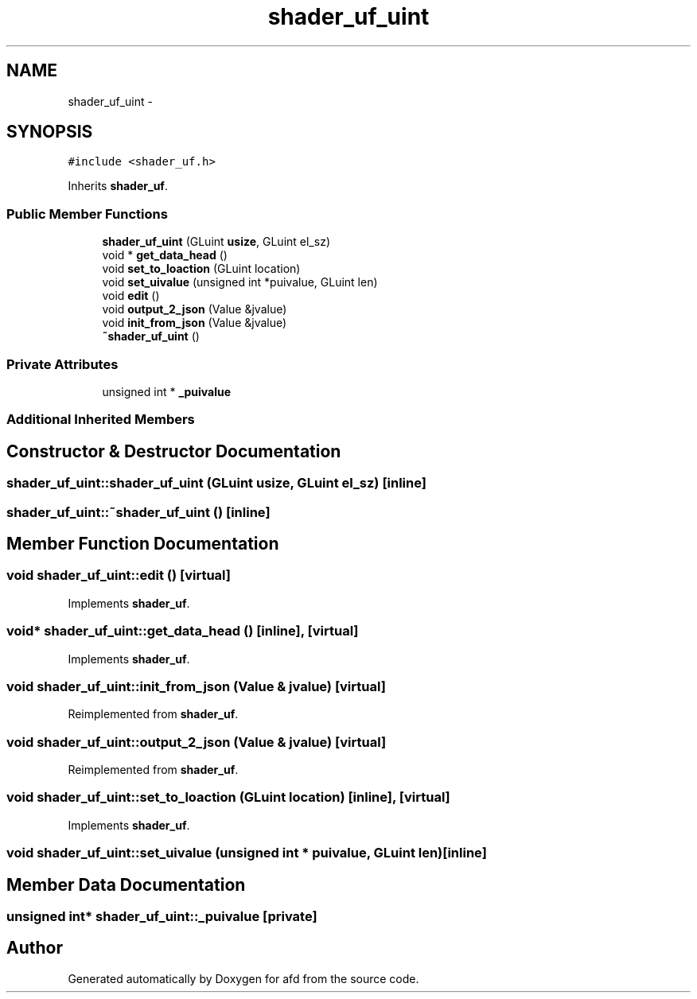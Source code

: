 .TH "shader_uf_uint" 3 "Thu Jun 14 2018" "afd" \" -*- nroff -*-
.ad l
.nh
.SH NAME
shader_uf_uint \- 
.SH SYNOPSIS
.br
.PP
.PP
\fC#include <shader_uf\&.h>\fP
.PP
Inherits \fBshader_uf\fP\&.
.SS "Public Member Functions"

.in +1c
.ti -1c
.RI "\fBshader_uf_uint\fP (GLuint \fBusize\fP, GLuint el_sz)"
.br
.ti -1c
.RI "void * \fBget_data_head\fP ()"
.br
.ti -1c
.RI "void \fBset_to_loaction\fP (GLuint location)"
.br
.ti -1c
.RI "void \fBset_uivalue\fP (unsigned int *puivalue, GLuint len)"
.br
.ti -1c
.RI "void \fBedit\fP ()"
.br
.ti -1c
.RI "void \fBoutput_2_json\fP (Value &jvalue)"
.br
.ti -1c
.RI "void \fBinit_from_json\fP (Value &jvalue)"
.br
.ti -1c
.RI "\fB~shader_uf_uint\fP ()"
.br
.in -1c
.SS "Private Attributes"

.in +1c
.ti -1c
.RI "unsigned int * \fB_puivalue\fP"
.br
.in -1c
.SS "Additional Inherited Members"
.SH "Constructor & Destructor Documentation"
.PP 
.SS "shader_uf_uint::shader_uf_uint (GLuint usize, GLuint el_sz)\fC [inline]\fP"

.SS "shader_uf_uint::~shader_uf_uint ()\fC [inline]\fP"

.SH "Member Function Documentation"
.PP 
.SS "void shader_uf_uint::edit ()\fC [virtual]\fP"

.PP
Implements \fBshader_uf\fP\&.
.SS "void* shader_uf_uint::get_data_head ()\fC [inline]\fP, \fC [virtual]\fP"

.PP
Implements \fBshader_uf\fP\&.
.SS "void shader_uf_uint::init_from_json (Value & jvalue)\fC [virtual]\fP"

.PP
Reimplemented from \fBshader_uf\fP\&.
.SS "void shader_uf_uint::output_2_json (Value & jvalue)\fC [virtual]\fP"

.PP
Reimplemented from \fBshader_uf\fP\&.
.SS "void shader_uf_uint::set_to_loaction (GLuint location)\fC [inline]\fP, \fC [virtual]\fP"

.PP
Implements \fBshader_uf\fP\&.
.SS "void shader_uf_uint::set_uivalue (unsigned int * puivalue, GLuint len)\fC [inline]\fP"

.SH "Member Data Documentation"
.PP 
.SS "unsigned int* shader_uf_uint::_puivalue\fC [private]\fP"


.SH "Author"
.PP 
Generated automatically by Doxygen for afd from the source code\&.
